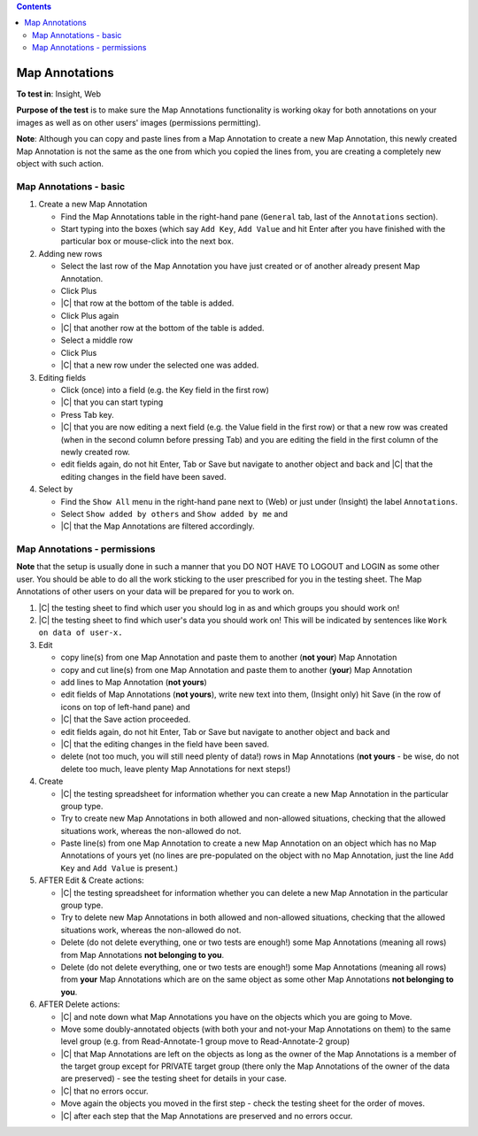 .. contents::
   :depth: 2


###############
Map Annotations
###############




**To test in**: Insight, Web

**Purpose of the test** is to make sure the Map Annotations functionality is working okay for both annotations on your images as well as on other users' images (permissions permitting).


**Note**: Although you can copy and paste lines from a Map Annotation to create a new Map Annotation, this newly created Map Annotation is not the same as the one from which you copied the lines from, you are creating a completely new object with such action. 

Map Annotations - basic
=======================


#. Create a new Map Annotation

   - Find the Map Annotations table in the right-hand pane (``General`` tab, last of the ``Annotations`` section).
   - Start typing into the boxes (which say ``Add Key``, ``Add Value`` and hit Enter after you have finished with the particular box or mouse-click into the next box.

#. Adding new rows
    
   - Select the last row of the Map Annotation you have just created or of another already present Map Annotation.
   - Click Plus
   - |C| that row at the bottom of the table is added.
   - Click Plus again
   - |C| that another row at the bottom of the table is added.
   - Select a middle row
   - Click Plus
   - |C| that a new row under the selected one was added.


#. Editing fields

   - Click (once) into a field (e.g. the Key field in the first row)
   - |C| that you can start typing
   - Press Tab key.
   - |C| that you are now editing a next field (e.g. the Value field in the first row) or that a new row was created (when in the second column before pressing Tab) and you are editing the field in the first column of the newly created row.
   - edit fields again, do not hit Enter, Tab or Save but navigate to another object and back and |C| that the editing changes in the field have been saved.

#. Select by 

   - Find the ``Show All`` menu in the right-hand pane next to (Web) or just under (Insight) the label ``Annotations``.
   - Select ``Show added by others`` and ``Show added by me`` and
   - |C| that the Map Annotations are filtered accordingly.


Map Annotations - permissions
=============================


**Note** that the setup is usually done in such a manner that you DO NOT HAVE TO LOGOUT and LOGIN as some other user. You should be able to do all the work sticking to the user prescribed for you in the testing sheet. The Map Annotations of other users on your data will be prepared for you to work on.


#. |C| the testing sheet to find which user you should log in as and which groups you should work on!

#. |C| the testing sheet to find which user's data you should work on! This will be indicated by sentences like ``Work on data of user-x.`` 

#. Edit

   - copy line(s) from one Map Annotation and paste them to another (**not your**) Map Annotation
   - copy and cut line(s) from one Map Annotation and paste them to another (**your**) Map Annotation
   - add lines to Map Annotation (**not yours**)
   - edit fields of Map Annotations (**not yours**), write new text into them, (Insight only) hit Save (in the row of icons on top of left-hand pane) and
   - |C| that the Save action proceeded.
   - edit fields again, do not hit Enter, Tab or Save but navigate to another object and back and
   - |C| that the editing changes in the field have been saved.
   - delete (not too much, you will still need plenty of data!) rows in Map Annotations (**not yours** - be wise, do not delete too much, leave plenty Map Annotations for next steps!)

#. Create

   - |C| the testing spreadsheet for information whether you can create a new Map Annotation in the particular group type.
   - Try to create new Map Annotations in both allowed and non-allowed situations, checking that the allowed situations work, whereas the non-allowed do not. 
   - Paste line(s) from one Map Annotation to create a new Map Annotation on an object which has no Map Annotations of yours yet (no lines are pre-populated on the object with no Map Annotation, just the line ``Add Key`` and ``Add Value`` is present.)

#. AFTER Edit & Create actions:

   - |C| the testing spreadsheet for information whether you can delete a new Map Annotation in the particular group type.
   - Try to delete new Map Annotations in both allowed and non-allowed situations, checking that the allowed situations work, whereas the non-allowed do not. 
   - Delete (do not delete everything, one or two tests  are enough!) some Map Annotations (meaning all rows) from Map Annotations **not belonging to you**.
   - Delete (do not delete everything, one or two tests  are enough!) some Map Annotations (meaning all rows) from **your** Map Annotations which are on the same object as some other Map Annotations **not belonging to you**.

#. AFTER Delete actions:
  
   - |C| and note down what Map Annotations you have on the objects which you are going to Move.
   - Move some doubly-annotated objects (with both your and not-your Map Annotations on them) to the same level group (e.g. from Read-Annotate-1 group move to Read-Annotate-2 group)
   - |C| that Map Annotations are left on the objects as long as the owner of the Map Annotations is a member of the target group except for PRIVATE target group (there only the Map Annotations of the owner of the data are preserved) - see the testing sheet for details in your case.
   - |C| that no errors occur.
   - Move again the objects you moved in the first step - check the testing sheet for the order of moves.
   - |C| after each step that the Map Annotations are preserved and no errors occur.




